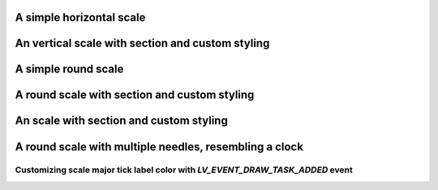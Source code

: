 A simple horizontal scale
-------------------------

.. lv_example:: widgets/scale/lv_example_scale_1
  :language: c

An vertical scale with section and custom styling
-------------------------------------------------

.. lv_example:: widgets/scale/lv_example_scale_2
  :language: c

A simple round scale
--------------------

.. lv_example:: widgets/scale/lv_example_scale_3
  :language: c

A round scale with section and custom styling
---------------------------------------------

.. lv_example:: widgets/scale/lv_example_scale_4
  :language: c

An scale with section and custom styling
----------------------------------------

.. lv_example:: widgets/scale/lv_example_scale_5
  :language: c

A round scale with multiple needles, resembling a clock
-------------------------------------------------------

.. lv_example:: widgets/scale/lv_example_scale_6
  :language: c

Customizing scale major tick label color with `LV_EVENT_DRAW_TASK_ADDED` event
""""""""""""""""""""""""""""""""""""""""""""""""""""""""""""""""""""""""""""""

.. lv_example:: widgets/scale/lv_example_scale_7
  :language: c

